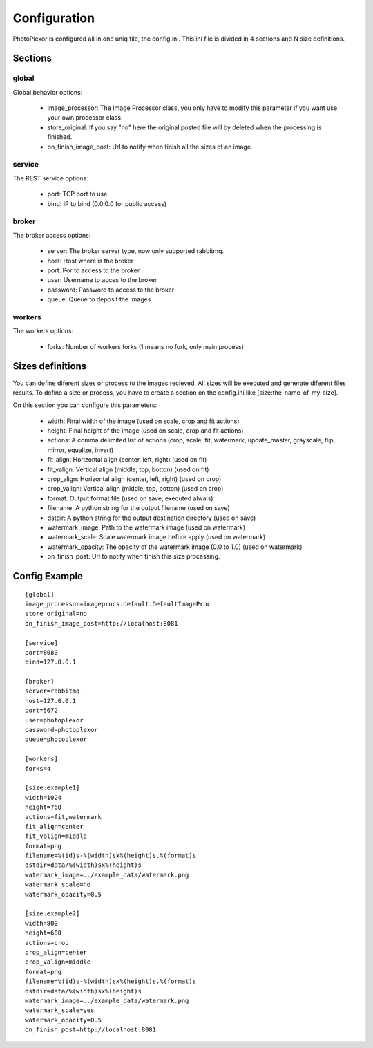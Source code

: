 Configuration
=============

PhotoPlexor is configured all in one uniq file, the config.ini. This ini file is divided in 4 sections and N size definitions.

Sections
--------

global
~~~~~~

Global behavior options:

    - image_processor: The Image Processor class, you only have to modify this parameter if you want use your own processor class.
    - store_original: If you say "no" here the original posted file will by deleted when the processing is finished.
    - on_finish_image_post: Url to notify when finish all the sizes of an image.

service
~~~~~~~

The REST service options:

    - port: TCP port to use
    - bind: IP to bind (0.0.0.0 for public access)

broker
~~~~~~

The broker access options:

    - server: The broker server type, now only supported rabbitmq.
    - host: Host where is the broker
    - port: Por to access to the broker
    - user: Username to acces to the broker
    - password: Password to access to the broker
    - queue: Queue to deposit the images

workers
~~~~~~~

The workers options:

    - forks: Number of workers forks (1 means no fork, only main process)

Sizes definitions
-----------------

You can define diferent sizes or process to the images recieved. All sizes will
be executed and generate diferent files results. To define a size or process,
you have to create a section on the config.ini like [size:the-name-of-my-size].

On this section you can configure this parameters:

    - width: Final width of the image (used on scale, crop and fit actions)
    - height: Final height of the image (used on scale, crop and fit actions)
    - actions: A comma delimited list of actions (crop, scale, fit, watermark, update_master, grayscale, flip, mirror, equalize, invert)
    - fit_align: Horizontal align (center, left, right) (used on fit)
    - fit_valign: Vertical align (middle, top, botton) (used on fit)
    - crop_align: Horizontal align (center, left, right) (used on crop)
    - crop_valign: Vertical align (middle, top, botton) (used on crop)
    - format: Output format file (used on save, executed alwais)
    - filename: A python string for the output filename (used on save)
    - dstdir: A python string for the output destination directory (used on save)
    - watermark_image: Path to the watermark image (used on watermark)
    - watermark_scale: Scale watermark image before apply (used on watermark)
    - watermark_opacity: The opacity of the watermark image (0.0 to 1.0) (used on watermark)
    - on_finish_post: Url to notify when finish this size processing.

Config Example
--------------

::

  [global]
  image_processor=imageprocs.default.DefaultImageProc
  store_original=no
  on_finish_image_post=http://localhost:8081
  
  [service]
  port=8080
  bind=127.0.0.1
  
  [broker]
  server=rabbitmq
  host=127.0.0.1
  port=5672
  user=photoplexor
  password=photoplexor
  queue=photoplexor
  
  [workers]
  forks=4
  
  [size:example1]
  width=1024
  height=768
  actions=fit,watermark
  fit_align=center
  fit_valign=middle
  format=png
  filename=%(id)s-%(width)sx%(height)s.%(format)s
  dstdir=data/%(width)sx%(height)s
  watermark_image=../example_data/watermark.png
  watermark_scale=no
  watermark_opacity=0.5
  
  [size:example2]
  width=800
  height=600
  actions=crop
  crop_align=center
  crop_valign=middle
  format=png
  filename=%(id)s-%(width)sx%(height)s.%(format)s
  dstdir=data/%(width)sx%(height)s
  watermark_image=../example_data/watermark.png
  watermark_scale=yes
  watermark_opacity=0.5
  on_finish_post=http://localhost:8081
